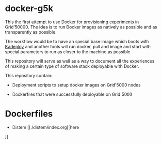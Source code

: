 * docker-g5k

This the first attempt to use Docker for provisioning experiments in Grid'50000.
The idea is to run Docker images as natively as possible and as transparently as possible.

The workflow would be to have an special base image which boots with [[http://kadeploy3.gforge.inria.fr/][Kadeploy]] and
another tools will run docker, pull and image and start with special parameters to run as
closer to the machine as possible

This repository will serve as well as a way to document all the experiences of making
a certain type of software stack deployable with Docker.

This repository contain:

- Deployment scripts to setup docker images on Grid'5000 nodes

- Dockerfiles that were successfully deployable on Grid'5000

* Dockerfiles

- Distem [[./distem/index.org][here
]]
